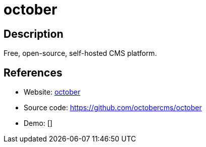 = october

:Name:          october
:Language:      october
:License:       MIT
:Topic:         Content Management Systems (CMS)
:Category:      
:Subcategory:   

// END-OF-HEADER. DO NOT MODIFY OR DELETE THIS LINE

== Description

Free, open-source, self-hosted CMS platform.

== References

* Website: http://octobercms.com/[october]
* Source code: https://github.com/octobercms/october[https://github.com/octobercms/october]
* Demo: []
